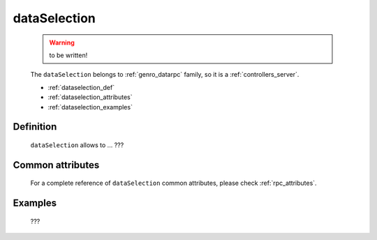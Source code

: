 .. _genro_dataselection:

=============
dataSelection
=============

    .. warning:: to be written!
    
    The ``dataSelection`` belongs to :ref:`genro_datarpc` family, so it is a :ref:`controllers_server`.
    
    * :ref:`dataselection_def`
    * :ref:`dataselection_attributes`
    * :ref:`dataselection_examples`

.. _dataselection_def:

Definition
==========

    .. automethod:: gnr.web.gnrwebstruct.GnrDomSrc_dojo_11.dataSelection
    
    ``dataSelection`` allows to ... ???
    
.. _dataselection_attributes:

Common attributes
=================

    For a complete reference of ``dataSelection`` common attributes, please check :ref:`rpc_attributes`.

.. _dataselection_examples:

Examples
========

	???